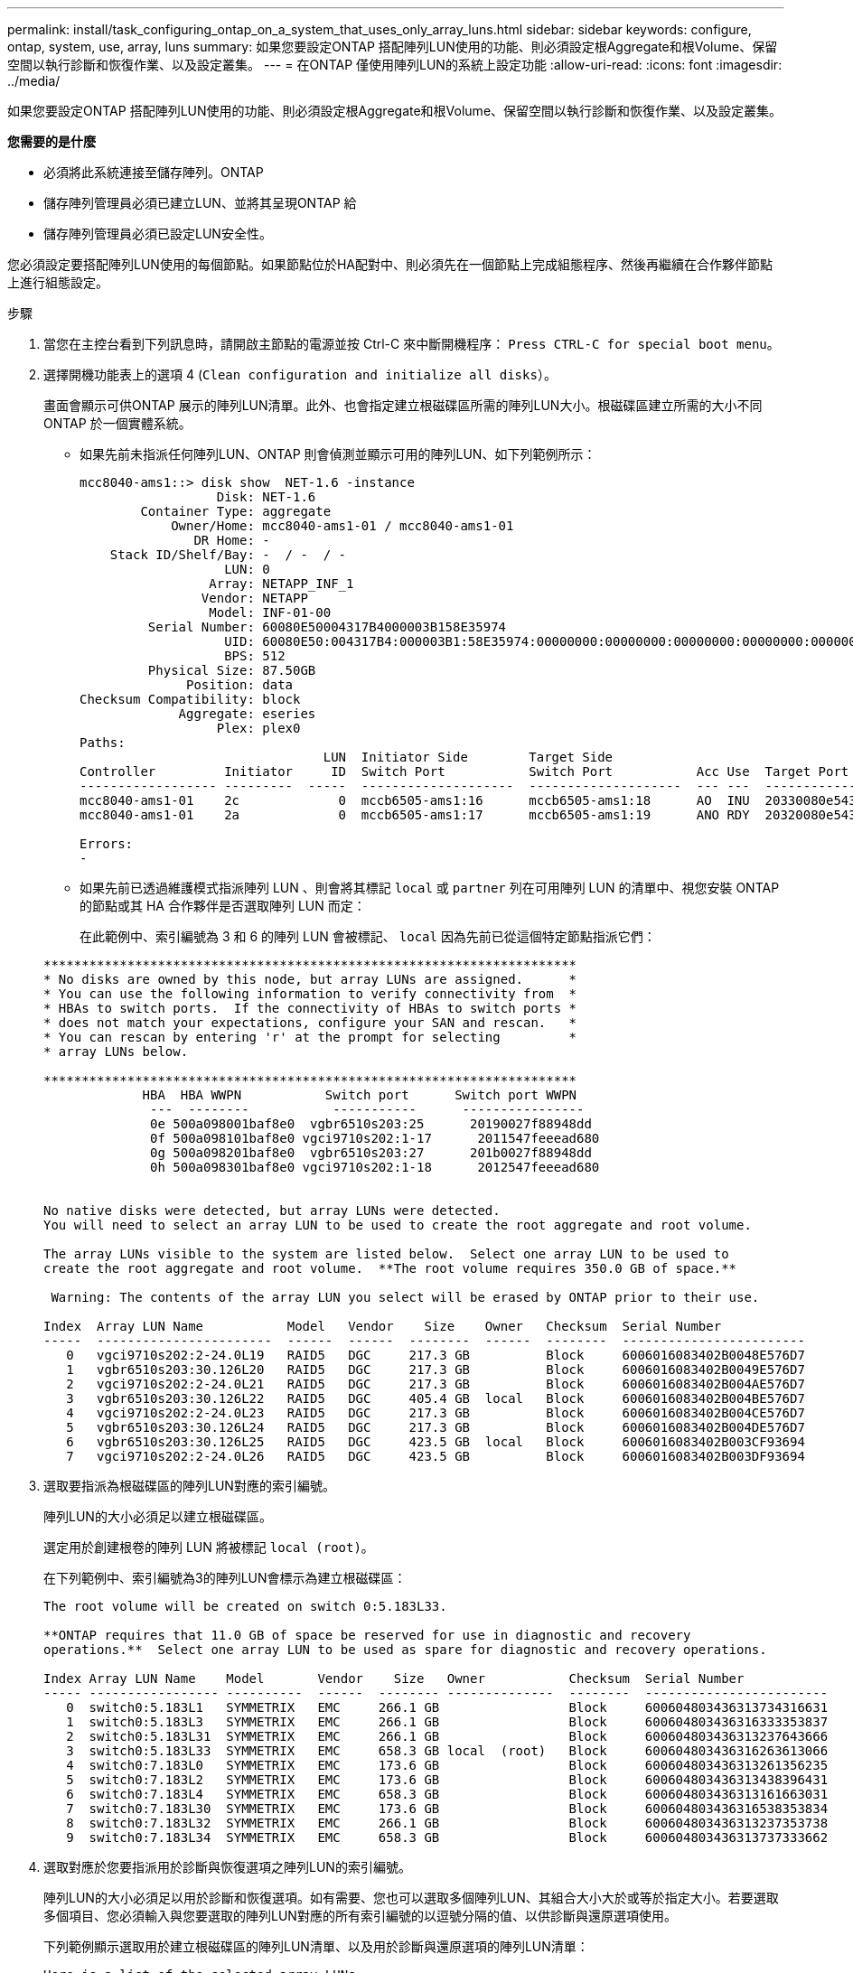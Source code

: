 ---
permalink: install/task_configuring_ontap_on_a_system_that_uses_only_array_luns.html 
sidebar: sidebar 
keywords: configure, ontap, system, use, array, luns 
summary: 如果您要設定ONTAP 搭配陣列LUN使用的功能、則必須設定根Aggregate和根Volume、保留空間以執行診斷和恢復作業、以及設定叢集。 
---
= 在ONTAP 僅使用陣列LUN的系統上設定功能
:allow-uri-read: 
:icons: font
:imagesdir: ../media/


[role="lead"]
如果您要設定ONTAP 搭配陣列LUN使用的功能、則必須設定根Aggregate和根Volume、保留空間以執行診斷和恢復作業、以及設定叢集。

*您需要的是什麼*

* 必須將此系統連接至儲存陣列。ONTAP
* 儲存陣列管理員必須已建立LUN、並將其呈現ONTAP 給
* 儲存陣列管理員必須已設定LUN安全性。


您必須設定要搭配陣列LUN使用的每個節點。如果節點位於HA配對中、則必須先在一個節點上完成組態程序、然後再繼續在合作夥伴節點上進行組態設定。

.步驟
. 當您在主控台看到下列訊息時，請開啟主節點的電源並按 Ctrl-C 來中斷開機程序： `Press CTRL-C for special boot menu`。
. 選擇開機功能表上的選項 4 (`Clean configuration and initialize all disks`）。
+
畫面會顯示可供ONTAP 展示的陣列LUN清單。此外、也會指定建立根磁碟區所需的陣列LUN大小。根磁碟區建立所需的大小不同ONTAP 於一個實體系統。

+
** 如果先前未指派任何陣列LUN、ONTAP 則會偵測並顯示可用的陣列LUN、如下列範例所示：
+
[listing]
----
mcc8040-ams1::> disk show  NET-1.6 -instance
                  Disk: NET-1.6
        Container Type: aggregate
            Owner/Home: mcc8040-ams1-01 / mcc8040-ams1-01
               DR Home: -
    Stack ID/Shelf/Bay: -  / -  / -
                   LUN: 0
                 Array: NETAPP_INF_1
                Vendor: NETAPP
                 Model: INF-01-00
         Serial Number: 60080E50004317B4000003B158E35974
                   UID: 60080E50:004317B4:000003B1:58E35974:00000000:00000000:00000000:00000000:00000000:00000000
                   BPS: 512
         Physical Size: 87.50GB
              Position: data
Checksum Compatibility: block
             Aggregate: eseries
                  Plex: plex0
Paths:
                                LUN  Initiator Side        Target Side                                                        Link
Controller         Initiator     ID  Switch Port           Switch Port           Acc Use  Target Port                TPGN    Speed      I/O KB/s          IOPS
------------------ ---------  -----  --------------------  --------------------  --- ---  -----------------------  ------  -------  ------------  ------------
mcc8040-ams1-01    2c             0  mccb6505-ams1:16      mccb6505-ams1:18      AO  INU  20330080e54317b4              1   4 Gb/S             0             0
mcc8040-ams1-01    2a             0  mccb6505-ams1:17      mccb6505-ams1:19      ANO RDY  20320080e54317b4              0   4 Gb/S             0             0

Errors:
-
----
** 如果先前已透過維護模式指派陣列 LUN 、則會將其標記 `local` 或 `partner` 列在可用陣列 LUN 的清單中、視您安裝 ONTAP 的節點或其 HA 合作夥伴是否選取陣列 LUN 而定：
+
在此範例中、索引編號為 3 和 6 的陣列 LUN 會被標記、 `local` 因為先前已從這個特定節點指派它們：

+
[listing]
----

**********************************************************************
* No disks are owned by this node, but array LUNs are assigned.      *
* You can use the following information to verify connectivity from  *
* HBAs to switch ports.  If the connectivity of HBAs to switch ports *
* does not match your expectations, configure your SAN and rescan.   *
* You can rescan by entering 'r' at the prompt for selecting         *
* array LUNs below.

**********************************************************************
             HBA  HBA WWPN           Switch port      Switch port WWPN
              ---  --------           -----------      ----------------
              0e 500a098001baf8e0  vgbr6510s203:25      20190027f88948dd
              0f 500a098101baf8e0 vgci9710s202:1-17      2011547feeead680
              0g 500a098201baf8e0  vgbr6510s203:27      201b0027f88948dd
              0h 500a098301baf8e0 vgci9710s202:1-18      2012547feeead680


No native disks were detected, but array LUNs were detected.
You will need to select an array LUN to be used to create the root aggregate and root volume.

The array LUNs visible to the system are listed below.  Select one array LUN to be used to
create the root aggregate and root volume.  **The root volume requires 350.0 GB of space.**

 Warning: The contents of the array LUN you select will be erased by ONTAP prior to their use.

Index  Array LUN Name           Model   Vendor    Size    Owner   Checksum  Serial Number
-----  -----------------------  ------  ------  --------  ------  --------  ------------------------
   0   vgci9710s202:2-24.0L19   RAID5   DGC     217.3 GB          Block     6006016083402B0048E576D7
   1   vgbr6510s203:30.126L20   RAID5   DGC     217.3 GB          Block     6006016083402B0049E576D7
   2   vgci9710s202:2-24.0L21   RAID5   DGC     217.3 GB          Block     6006016083402B004AE576D7
   3   vgbr6510s203:30.126L22   RAID5   DGC     405.4 GB  local   Block     6006016083402B004BE576D7
   4   vgci9710s202:2-24.0L23   RAID5   DGC     217.3 GB          Block     6006016083402B004CE576D7
   5   vgbr6510s203:30.126L24   RAID5   DGC     217.3 GB          Block     6006016083402B004DE576D7
   6   vgbr6510s203:30.126L25   RAID5   DGC     423.5 GB  local   Block     6006016083402B003CF93694
   7   vgci9710s202:2-24.0L26   RAID5   DGC     423.5 GB          Block     6006016083402B003DF93694
----


. 選取要指派為根磁碟區的陣列LUN對應的索引編號。
+
陣列LUN的大小必須足以建立根磁碟區。

+
選定用於創建根卷的陣列 LUN 將被標記 ``local (root)``。

+
在下列範例中、索引編號為3的陣列LUN會標示為建立根磁碟區：

+
[listing]
----

The root volume will be created on switch 0:5.183L33.

**ONTAP requires that 11.0 GB of space be reserved for use in diagnostic and recovery
operations.**  Select one array LUN to be used as spare for diagnostic and recovery operations.

Index Array LUN Name    Model       Vendor    Size   Owner           Checksum  Serial Number
----- ----------------- ----------  ------  -------- --------------  --------  ------------------------
   0  switch0:5.183L1   SYMMETRIX   EMC     266.1 GB                 Block     600604803436313734316631
   1  switch0:5.183L3   SYMMETRIX   EMC     266.1 GB                 Block     600604803436316333353837
   2  switch0:5.183L31  SYMMETRIX   EMC     266.1 GB                 Block     600604803436313237643666
   3  switch0:5.183L33  SYMMETRIX   EMC     658.3 GB local  (root)   Block     600604803436316263613066
   4  switch0:7.183L0   SYMMETRIX   EMC     173.6 GB                 Block     600604803436313261356235
   5  switch0:7.183L2   SYMMETRIX   EMC     173.6 GB                 Block     600604803436313438396431
   6  switch0:7.183L4   SYMMETRIX   EMC     658.3 GB                 Block     600604803436313161663031
   7  switch0:7.183L30  SYMMETRIX   EMC     173.6 GB                 Block     600604803436316538353834
   8  switch0:7.183L32  SYMMETRIX   EMC     266.1 GB                 Block     600604803436313237353738
   9  switch0:7.183L34  SYMMETRIX   EMC     658.3 GB                 Block     600604803436313737333662
----
. 選取對應於您要指派用於診斷與恢復選項之陣列LUN的索引編號。
+
陣列LUN的大小必須足以用於診斷和恢復選項。如有需要、您也可以選取多個陣列LUN、其組合大小大於或等於指定大小。若要選取多個項目、您必須輸入與您要選取的陣列LUN對應的所有索引編號的以逗號分隔的值、以供診斷與還原選項使用。

+
下列範例顯示選取用於建立根磁碟區的陣列LUN清單、以及用於診斷與還原選項的陣列LUN清單：

+
[listing]
----

Here is a list of the selected array LUNs
Index Array LUN Name     Model      Vendor    Size    Owner          Checksum  Serial Number
----- -----------------  ---------  ------  --------  -------------  --------  ------------------------
   2  switch0:5.183L31   SYMMETRIX  EMC     266.1 GB  local          Block     600604803436313237643666
   3  switch0:5.183L33   SYMMETRIX  EMC     658.3 GB  local   (root) Block     600604803436316263613066
   4  switch0:7.183L0    SYMMETRIX  EMC     173.6 GB  local          Block     600604803436313261356235
   5  switch0:7.183L2    SYMMETRIX  EMC     173.6 GB  local          Block     600604803436313438396431
Do you want to continue (yes|no)?
----
+
[NOTE]
====
選取「否」會清除 LUN 選擇。

====
. 系統提示時輸入 `y` 以繼續安裝程序。
+
根Aggregate和根磁碟區隨即建立、其餘的安裝程序也會繼續進行。

. 輸入所需的詳細資料以建立節點管理介面。
+
以下範例顯示節點管理介面畫面、並顯示確認建立節點管理介面的訊息：

+
[listing]
----
Welcome to node setup.

You can enter the following commands at any time:
  "help" or "?" - if you want to have a question clarified,
  "back" - if you want to change previously answered questions, and
  "exit" or "quit" - if you want to quit the setup wizard.
     Any changes you made before quitting will be saved.

To accept a default or omit a question, do not enter a value.

Enter the node management interface port [e0M]:
Enter the node management interface IP address: 192.0.2.66

Enter the node management interface netmask: 255.255.255.192
Enter the node management interface default gateway: 192.0.2.7
A node management interface on port e0M with IP address 192.0.2.66 has been created.

This node has its management address assigned and is ready for cluster setup.
----


在您要搭配陣列 LUN 使用的所有節點上設定 ONTAP 之後、您應該完成叢集設定程序。

https://docs.netapp.com/ontap-9/topic/com.netapp.doc.dot-cm-ssg/home.html["軟體設定"]
